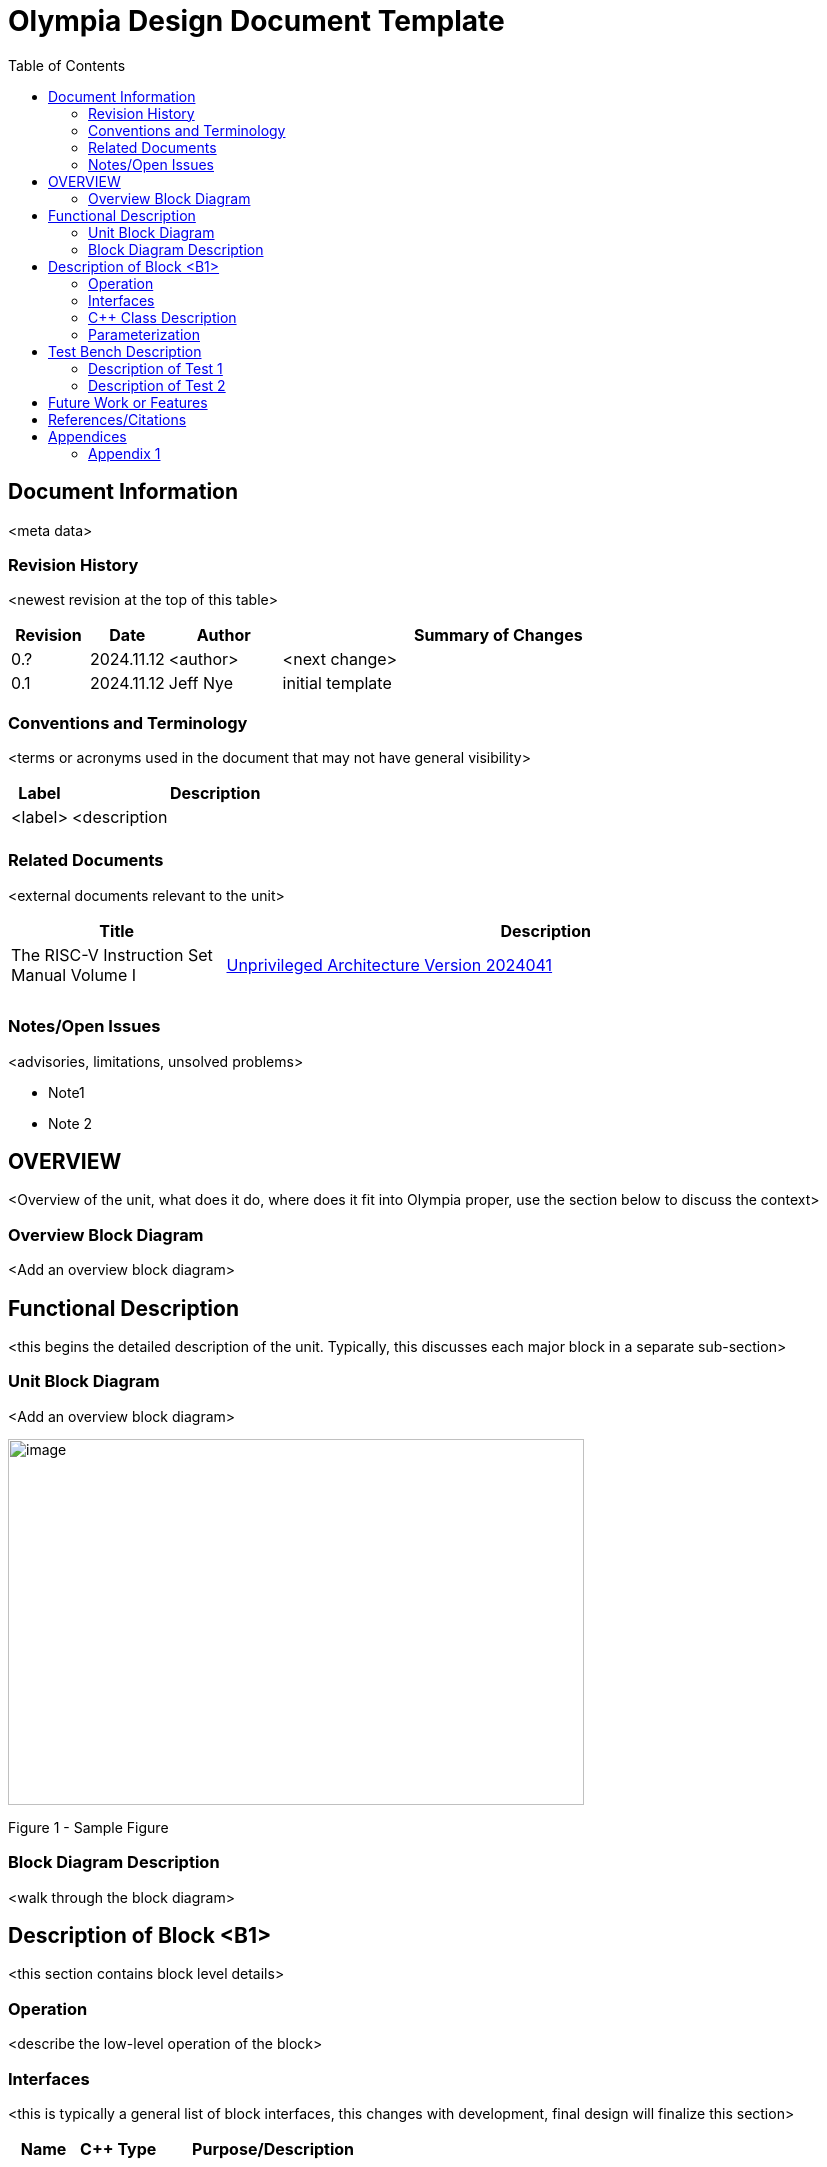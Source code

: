 :doctitle: Olympia Design Document Template

:toc:

[[Document_Information]]
== Document Information

<meta data>

[[Revision_History]]
=== Revision History

<newest revision at the top of this table>

[width="100%",cols="11%,11%,16%,62%",options="header",]
|===
|*Revision* |*Date*      |*Author*  |*Summary of Changes*
|0.?        | 2024.11.12 | <author> | <next change>
|0.1        | 2024.11.12 | Jeff Nye | initial template
|===

[[Conventions_and_Terminology]]
=== Conventions and Terminology

<terms or acronyms used in the document that may not have general visibility>

[width="100%",cols="17%,83%",options="header",]
|===
|Label |Description
|<label> |<description
| |
|===

[[Related_Documents]]
=== Related Documents

<external documents relevant to the unit>
[width="100%",cols="25%,75%",options="header",]
|===
|*Title* |*Description*
| The RISC-V Instruction Set Manual Volume I | https://drive.google.com/file/d/1uviu1nH-tScFfgrovvFCrj7Omv8tFtkp/view?usp=drive_link[Unprivileged Architecture Version 2024041]
| | |
| | |
|===


[[Notes_Open_Issues]]
=== Notes/Open Issues

<advisories, limitations, unsolved problems>

* Note1
* Note 2

[[OVERVIEW]]
== OVERVIEW

<Overview of the unit, what does it do, where does it fit into Olympia
proper, use the section below to discuss the context>

[[Overview_Block_Diagram]]
=== Overview Block Diagram

<Add an overview block diagram>

[[Functional_Description]]
== Functional Description

<this begins the detailed description of the unit. Typically, this
discusses each major block in a separate sub-section>

[[Unit_Block_Diagram]]
=== Unit Block Diagram

<Add an overview block diagram>

image:media/image1.png[image,width=576,height=366]

Figure 1 - Sample Figure


[[Block_Diagram_Description]]
=== Block Diagram Description

<walk through the block diagram>

[[Description_of_Block_B1]]
== Description of Block <B1>

<this section contains block level details>

[[Operation]]
=== Operation

<describe the low-level operation of the block>

[[Interfaces]]
=== Interfaces

<this is typically a general list of block interfaces, this changes with
development, final design will finalize this section>

[width="100%",cols="18%,21%,61%",options="header",]
|===
|*Name* |*C++ Type* |*Purpose/Description*
| | |
| | |
| | |
|===

[[CPP_Class_Description]]
=== C++ Class Description

<describe the class, it’s inheritance assumptions and data structures
used by the class

[[Parameterization]]
=== Parameterization

<top level parameterization, include hidden and those visible in arch
yaml>

[[Test_Bench_Description]]
== Test Bench Description

<description of what is covered by the test bench, description of each
test as appropriate

[[Description_of_Test_1]]
=== Description of Test 1

<discuss test 1>

[[Description_of_Test_2]]
=== Description of Test 2

<discuss test 2>

[[Future_Work_or_Features]]
== Future Work or Features

<forward looking statements>

[[References_Citations]]
== References/Citations

<Add references as needed>

[1] <insert citation>

[[Appendices]]
== Appendices

<as needed>

[[Appendix_1]]
=== Appendix 1

<as needed>
